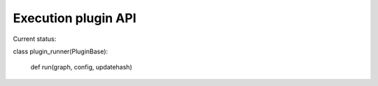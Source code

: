 Execution plugin API
====================

Current status:

class plugin_runner(PluginBase):

    def run(graph, config, updatehash)
